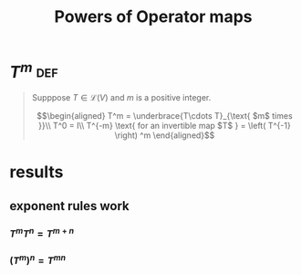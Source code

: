 :PROPERTIES:
:ID:       2249BFE8-CC21-4631-98B2-1B6D9AD5509F
:END:
#+TITLE: Powers of Operator maps
* \(T^m\)                                                               :def:
  #+begin_quote
  Supppose $T \in \mathcal{L} (V)$ and $m$ is a positive integer.

  \[\begin{aligned}
  T^m = \underbrace{T\cdots T}_{\text{ $m$ times }}\\
  T^0 = I\\
  T^{-m} \text{ for an invertible map $T$ } = \left( T^{-1} \right) ^m
  \end{aligned}\]
  #+end_quote
* results
** exponent rules work
*** $T^mT^n = T^{m+n}$
*** $\left( T^m\right) ^n = T^{mn}$
